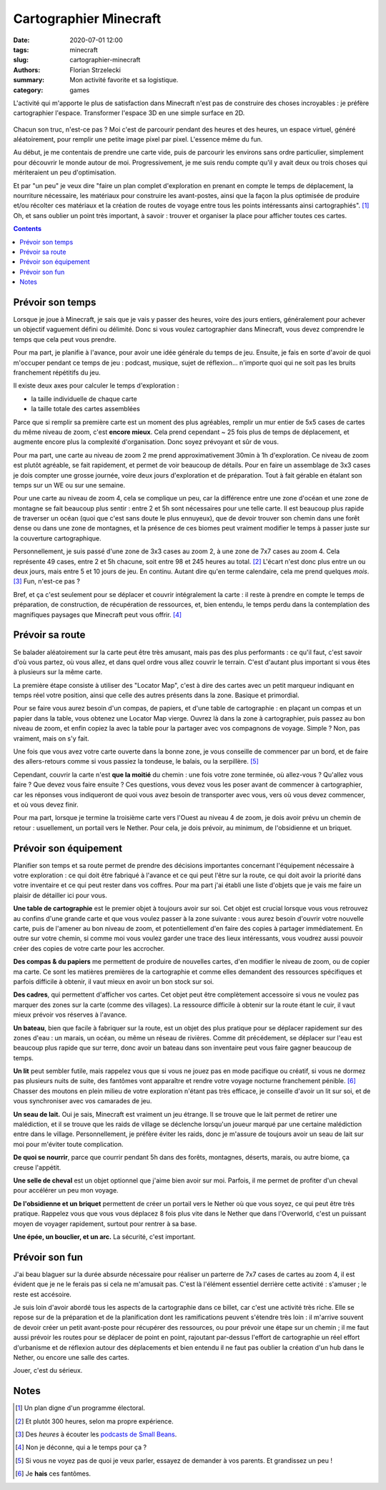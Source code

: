 =======================
Cartographier Minecraft
=======================

:date: 2020-07-01 12:00
:tags: minecraft
:slug: cartographier-minecraft
:authors: Florian Strzelecki
:summary: Mon activité favorite et sa logistique.
:category: games

L'activité qui m'apporte le plus de satisfaction dans Minecraft n'est pas de
construire des choses incroyables : je préfère cartographier l'espace.
Transformer l'espace 3D en une simple surface en 2D.

.. figure:: {static}/images/minecraft.png
   :alt: Un portail du Nether et la carte des lieux

Chacun son truc, n'est-ce pas ? Moi c'est de parcourir pendant des heures et
des heures, un espace virtuel, généré aléatoirement, pour remplir une petite
image pixel par pixel. L'essence même du fun.

Au début, je me contentais de prendre une carte vide, puis de parcourir les
environs sans ordre particulier, simplement pour découvrir le monde autour de
moi. Progressivement, je me suis rendu compte qu'il y avait deux ou trois
choses qui mériteraient un peu d'optimisation.

Et par "un peu" je veux dire "faire un plan complet d'exploration en prenant en
compte le temps de déplacement, la nourriture nécessaire, les matériaux pour
construire les avant-postes, ainsi que la façon la plus optimisée de produire
et/ou récolter ces matériaux et la création de routes de voyage entre tous les
points intéressants ainsi cartographiés". [#]_ Oh, et sans oublier un point
très important, à savoir : trouver et organiser la place pour afficher toutes
ces cartes.

.. contents::
   :backlinks: none

Prévoir son temps
=================

Lorsque je joue à Minecraft, je sais que je vais y passer des heures, voire des
jours entiers, généralement pour achever un objectif vaguement défini ou
délimité. Donc si vous voulez cartographier dans Minecraft, vous devez
comprendre le temps que cela peut vous prendre.

Pour ma part, je planifie à l'avance, pour avoir une idée générale du temps de
jeu. Ensuite, je fais en sorte d'avoir de quoi m'occuper pendant ce temps de
jeu : podcast, musique, sujet de réflexion... n'importe quoi qui ne soit pas
les bruits franchement répétitifs du jeu.

Il existe deux axes pour calculer le temps d'exploration :

* la taille individuelle de chaque carte
* la taille totale des cartes assemblées

Parce que si remplir sa première carte est un moment des plus agréables,
remplir un mur entier de 5x5 cases de cartes du même niveau de zoom, c'est
**encore mieux**. Cela prend cependant ~ 25 fois plus de temps de
déplacement, et augmente encore plus la complexité d'organisation. Donc soyez
prévoyant et sûr de vous.

Pour ma part, une carte au niveau de zoom 2 me prend approximativement 30min à
1h d'exploration. Ce niveau de zoom est plutôt agréable, se fait rapidement,
et permet de voir beaucoup de détails. Pour en faire un assemblage de 3x3 cases
je dois compter une grosse journée, voire deux jours d'exploration et de
préparation. Tout à fait gérable en étalant son temps sur un WE ou sur une
semaine.

Pour une carte au niveau de zoom 4, cela se complique un peu, car la différence
entre une zone d'océan et une zone de montagne se fait beaucoup plus sentir :
entre 2 et 5h sont nécessaires pour une telle carte. Il est beaucoup plus
rapide de traverser un océan (quoi que c'est sans doute le plus ennuyeux), que
de devoir trouver son chemin dans une forêt dense ou dans une zone de
montagnes, et la présence de ces biomes peut vraiment modifier le temps à
passer juste sur la couverture cartographique.

Personnellement, je suis passé d'une zone de 3x3 cases au zoom 2, à une zone
de 7x7 cases au zoom 4. Cela représente 49 cases, entre 2 et 5h chacune, soit
entre 98 et 245 heures au total. [#]_ L'écart n'est donc plus entre un ou deux
jours, mais entre 5 et 10 jours de jeu. En continu. Autant dire qu'en terme
calendaire, cela me prend quelques *mois*. [#]_ Fun, n'est-ce pas ?

Bref, et ça c'est seulement pour se déplacer et couvrir intégralement la
carte : il reste à prendre en compte le temps de préparation, de construction,
de récupération de ressources, et, bien entendu, le temps perdu dans la
contemplation des magnifiques paysages que Minecraft peut vous offrir. [#]_

Prévoir sa route
================

Se balader aléatoirement sur la carte peut être très amusant, mais pas des plus
performants : ce qu'il faut, c'est savoir d'où vous partez, où vous allez, et
dans quel ordre vous allez couvrir le terrain. C'est d'autant plus important si
vous êtes à plusieurs sur la même carte.

La première étape consiste à utiliser des "Locator Map", c'est à dire des
cartes avec un petit marqueur indiquant en temps réel votre position, ainsi que
celle des autres présents dans la zone. Basique et primordial.

Pour se faire vous aurez besoin d'un compas, de papiers, et d'une table de
cartographie : en plaçant un compas et un papier dans la table, vous obtenez
une Locator Map vierge. Ouvrez là dans la zone à cartographier, puis passez au
bon niveau de zoom, et enfin copiez la avec la table pour la partager avec vos
compagnons de voyage. Simple ? Non, pas vraiment, mais on s'y fait.

Une fois que vous avez votre carte ouverte dans la bonne zone, je vous
conseille de commencer par un bord, et de faire des allers-retours comme si
vous passiez la tondeuse, le balais, ou la serpillère. [#]_

Cependant, couvrir la carte n'est **que la moitié** du chemin : une fois votre
zone terminée, où allez-vous ? Qu'allez vous faire ? Que devez vous faire
ensuite ? Ces questions, vous devez vous les poser avant de commencer à
cartographier, car les réponses vous indiqueront de quoi vous avez besoin de
transporter avec vous, vers où vous devez commencer, et où vous devez finir.

Pour ma part, lorsque je termine la troisième carte vers l'Ouest au niveau 4 de
zoom, je dois avoir prévu un chemin de retour : usuellement, un portail vers
le Nether. Pour cela, je dois prévoir, au minimum, de l'obsidienne et un
briquet.

Prévoir son équipement
======================

Planifier son temps et sa route permet de prendre des décisions importantes
concernant l'équipement nécessaire à votre exploration : ce qui doit être
fabriqué à l'avance et ce qui peut l'être sur la route, ce qui doit avoir la
priorité dans votre inventaire et ce qui peut rester dans vos coffres. Pour ma
part j'ai établi une liste d'objets que je vais me faire un plaisir de
détailler ici pour vous.

**Une table de cartographie** est le premier objet à toujours avoir sur soi.
Cet objet est crucial lorsque vous vous retrouvez au confins d'une grande carte
et que vous voulez passer à la zone suivante : vous aurez besoin d'ouvrir votre
nouvelle carte, puis de l'amener au bon niveau de zoom, et potentiellement d'en
faire des copies à partager immédiatement. En outre sur votre chemin, si comme
moi vous voulez garder une trace des lieux intéressants, vous voudrez aussi
pouvoir créer des copies de votre carte pour les accrocher.

**Des compas & du papiers** me permettent de produire de nouvelles cartes, d'en
modifier le niveau de zoom, ou de copier ma carte. Ce sont les matières
premières de la cartographie et comme elles demandent des ressources
spécifiques et parfois difficile à obtenir, il vaut mieux en avoir un bon
stock sur soi.

**Des cadres**, qui permettent d'afficher vos cartes. Cet objet peut être
complètement accessoire si vous ne voulez pas marquer des zones sur la carte
(comme des villages). La ressource difficile à obtenir sur la route étant le
cuir, il vaut mieux prévoir vos réserves à l'avance.

**Un bateau**, bien que facile à fabriquer sur la route, est un objet des plus
pratique pour se déplacer rapidement sur des zones d'eau : un marais, un océan,
ou même un réseau de rivières. Comme dit précédement, se déplacer sur l'eau est
beaucoup plus rapide que sur terre, donc avoir un bateau dans son inventaire
peut vous faire gagner beaucoup de temps.

**Un lit** peut sembler futile, mais rappelez vous que si vous ne jouez pas en
mode pacifique ou créatif, si vous ne dormez pas plusieurs nuits de suite,
des fantômes vont apparaître et rendre votre voyage nocturne franchement
pénible. [#]_ Chasser des moutons en plein milieu de votre exploration n'étant
pas très efficace, je conseille d'avoir un lit sur soi, et de vous synchroniser
avec vos camarades de jeu.

**Un seau de lait.** Oui je sais, Minecraft est vraiment un jeu étrange. Il se
trouve que le lait permet de retirer une malédiction, et il se trouve que les
raids de village se déclenche lorsqu'un joueur marqué par une certaine
malédiction entre dans le village. Personnellement, je préfère éviter les
raids, donc je m'assure de toujours avoir un seau de lait sur moi pour m'éviter
toute complication.

**De quoi se nourrir**, parce que courrir pendant 5h dans des forêts,
montagnes, déserts, marais, ou autre biome, ça creuse l'appétit.

**Une selle de cheval** est un objet optionnel que j'aime bien avoir sur moi.
Parfois, il me permet de profiter d'un cheval pour accélérer un peu mon voyage.

**De l'obsidienne et un briquet** permettent de créer un portail vers le Nether
où que vous soyez, ce qui peut être très pratique. Rappelez vous que vous vous
déplacez 8 fois plus vite dans le Nether que dans l'Overworld, c'est un
puissant moyen de voyager rapidement, surtout pour rentrer à sa base.

**Une épée, un bouclier, et un arc.** La sécurité, c'est important.

Prévoir son fun
===============

J'ai beau blaguer sur la durée absurde nécessaire pour réaliser un parterre de
7x7 cases de cartes au zoom 4, il est évident que je ne le ferais pas si cela
ne m'amusait pas. C'est là l'élément essentiel derrière cette activité :
s'amuser ; le reste est accésoire.

Je suis loin d'avoir abordé tous les aspects de la cartographie dans ce billet,
car c'est une activité très riche. Elle se repose sur de la préparation et de
la planification dont les ramifications peuvent s'étendre très loin : il
m'arrive souvent de devoir créer un petit avant-poste pour récupérer des
ressources, ou pour prévoir une étape sur un chemin ; il me faut aussi prévoir
les routes pour se déplacer de point en point, rajoutant par-dessus l'effort de
cartographie un réel effort d'urbanisme et de réflexion autour des
déplacements et bien entendu il ne faut pas oublier la création d'un hub dans
le Nether, ou encore une salle des cartes.

Jouer, c'est du sérieux.

Notes
=====

.. [#] Un plan digne d'un programme électoral.
.. [#] Et plutôt 300 heures, selon ma propre expérience.
.. [#] Des *heures* à écouter les `podcasts de Small Beans`__.
.. [#] Non je déconne, qui a le temps pour ça ?
.. [#] Si vous ne voyez pas de quoi je veux parler, essayez de demander à vos
       parents. Et grandissez un peu !
.. [#] Je **hais** ces fantômes.

.. __: https://open.spotify.com/playlist/05nosCQBsMSBTv7dKCqtF5

